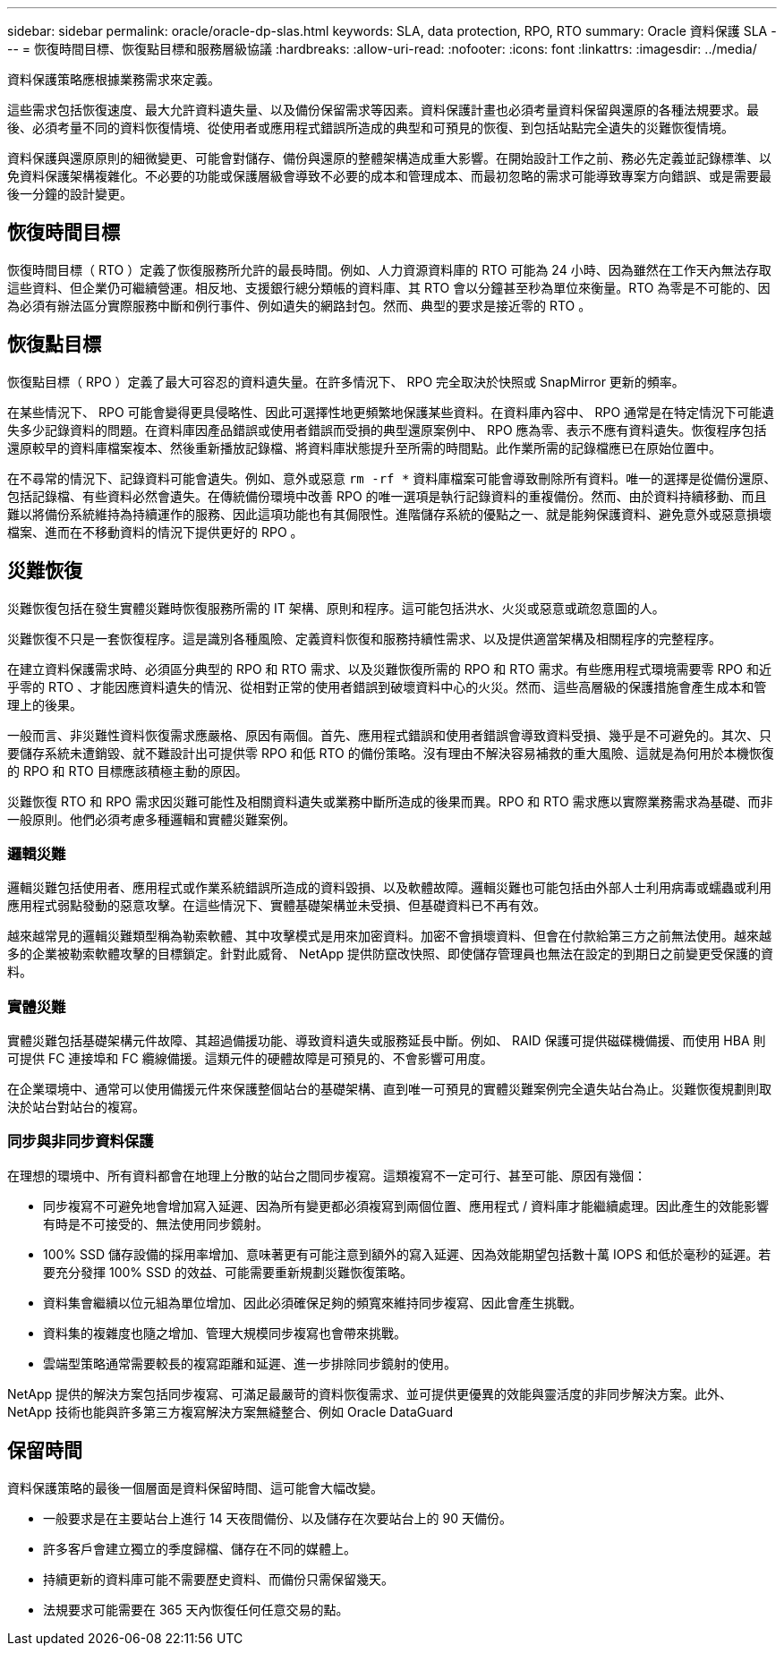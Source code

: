 ---
sidebar: sidebar 
permalink: oracle/oracle-dp-slas.html 
keywords: SLA, data protection, RPO, RTO 
summary: Oracle 資料保護 SLA 
---
= 恢復時間目標、恢復點目標和服務層級協議
:hardbreaks:
:allow-uri-read: 
:nofooter: 
:icons: font
:linkattrs: 
:imagesdir: ../media/


[role="lead"]
資料保護策略應根據業務需求來定義。

這些需求包括恢復速度、最大允許資料遺失量、以及備份保留需求等因素。資料保護計畫也必須考量資料保留與還原的各種法規要求。最後、必須考量不同的資料恢復情境、從使用者或應用程式錯誤所造成的典型和可預見的恢復、到包括站點完全遺失的災難恢復情境。

資料保護與還原原則的細微變更、可能會對儲存、備份與還原的整體架構造成重大影響。在開始設計工作之前、務必先定義並記錄標準、以免資料保護架構複雜化。不必要的功能或保護層級會導致不必要的成本和管理成本、而最初忽略的需求可能導致專案方向錯誤、或是需要最後一分鐘的設計變更。



== 恢復時間目標

恢復時間目標（ RTO ）定義了恢復服務所允許的最長時間。例如、人力資源資料庫的 RTO 可能為 24 小時、因為雖然在工作天內無法存取這些資料、但企業仍可繼續營運。相反地、支援銀行總分類帳的資料庫、其 RTO 會以分鐘甚至秒為單位來衡量。RTO 為零是不可能的、因為必須有辦法區分實際服務中斷和例行事件、例如遺失的網路封包。然而、典型的要求是接近零的 RTO 。



== 恢復點目標

恢復點目標（ RPO ）定義了最大可容忍的資料遺失量。在許多情況下、 RPO 完全取決於快照或 SnapMirror 更新的頻率。

在某些情況下、 RPO 可能會變得更具侵略性、因此可選擇性地更頻繁地保護某些資料。在資料庫內容中、 RPO 通常是在特定情況下可能遺失多少記錄資料的問題。在資料庫因產品錯誤或使用者錯誤而受損的典型還原案例中、 RPO 應為零、表示不應有資料遺失。恢復程序包括還原較早的資料庫檔案複本、然後重新播放記錄檔、將資料庫狀態提升至所需的時間點。此作業所需的記錄檔應已在原始位置中。

在不尋常的情況下、記錄資料可能會遺失。例如、意外或惡意 `rm -rf *` 資料庫檔案可能會導致刪除所有資料。唯一的選擇是從備份還原、包括記錄檔、有些資料必然會遺失。在傳統備份環境中改善 RPO 的唯一選項是執行記錄資料的重複備份。然而、由於資料持續移動、而且難以將備份系統維持為持續運作的服務、因此這項功能也有其侷限性。進階儲存系統的優點之一、就是能夠保護資料、避免意外或惡意損壞檔案、進而在不移動資料的情況下提供更好的 RPO 。



== 災難恢復

災難恢復包括在發生實體災難時恢復服務所需的 IT 架構、原則和程序。這可能包括洪水、火災或惡意或疏忽意圖的人。

災難恢復不只是一套恢復程序。這是識別各種風險、定義資料恢復和服務持續性需求、以及提供適當架構及相關程序的完整程序。

在建立資料保護需求時、必須區分典型的 RPO 和 RTO 需求、以及災難恢復所需的 RPO 和 RTO 需求。有些應用程式環境需要零 RPO 和近乎零的 RTO 、才能因應資料遺失的情況、從相對正常的使用者錯誤到破壞資料中心的火災。然而、這些高層級的保護措施會產生成本和管理上的後果。

一般而言、非災難性資料恢復需求應嚴格、原因有兩個。首先、應用程式錯誤和使用者錯誤會導致資料受損、幾乎是不可避免的。其次、只要儲存系統未遭銷毀、就不難設計出可提供零 RPO 和低 RTO 的備份策略。沒有理由不解決容易補救的重大風險、這就是為何用於本機恢復的 RPO 和 RTO 目標應該積極主動的原因。

災難恢復 RTO 和 RPO 需求因災難可能性及相關資料遺失或業務中斷所造成的後果而異。RPO 和 RTO 需求應以實際業務需求為基礎、而非一般原則。他們必須考慮多種邏輯和實體災難案例。



=== 邏輯災難

邏輯災難包括使用者、應用程式或作業系統錯誤所造成的資料毀損、以及軟體故障。邏輯災難也可能包括由外部人士利用病毒或蠕蟲或利用應用程式弱點發動的惡意攻擊。在這些情況下、實體基礎架構並未受損、但基礎資料已不再有效。

越來越常見的邏輯災難類型稱為勒索軟體、其中攻擊模式是用來加密資料。加密不會損壞資料、但會在付款給第三方之前無法使用。越來越多的企業被勒索軟體攻擊的目標鎖定。針對此威脅、 NetApp 提供防竄改快照、即使儲存管理員也無法在設定的到期日之前變更受保護的資料。



=== 實體災難

實體災難包括基礎架構元件故障、其超過備援功能、導致資料遺失或服務延長中斷。例如、 RAID 保護可提供磁碟機備援、而使用 HBA 則可提供 FC 連接埠和 FC 纜線備援。這類元件的硬體故障是可預見的、不會影響可用度。

在企業環境中、通常可以使用備援元件來保護整個站台的基礎架構、直到唯一可預見的實體災難案例完全遺失站台為止。災難恢復規劃則取決於站台對站台的複寫。



=== 同步與非同步資料保護

在理想的環境中、所有資料都會在地理上分散的站台之間同步複寫。這類複寫不一定可行、甚至可能、原因有幾個：

* 同步複寫不可避免地會增加寫入延遲、因為所有變更都必須複寫到兩個位置、應用程式 / 資料庫才能繼續處理。因此產生的效能影響有時是不可接受的、無法使用同步鏡射。
* 100% SSD 儲存設備的採用率增加、意味著更有可能注意到額外的寫入延遲、因為效能期望包括數十萬 IOPS 和低於毫秒的延遲。若要充分發揮 100% SSD 的效益、可能需要重新規劃災難恢復策略。
* 資料集會繼續以位元組為單位增加、因此必須確保足夠的頻寬來維持同步複寫、因此會產生挑戰。
* 資料集的複雜度也隨之增加、管理大規模同步複寫也會帶來挑戰。
* 雲端型策略通常需要較長的複寫距離和延遲、進一步排除同步鏡射的使用。


NetApp 提供的解決方案包括同步複寫、可滿足最嚴苛的資料恢復需求、並可提供更優異的效能與靈活度的非同步解決方案。此外、 NetApp 技術也能與許多第三方複寫解決方案無縫整合、例如 Oracle DataGuard



== 保留時間

資料保護策略的最後一個層面是資料保留時間、這可能會大幅改變。

* 一般要求是在主要站台上進行 14 天夜間備份、以及儲存在次要站台上的 90 天備份。
* 許多客戶會建立獨立的季度歸檔、儲存在不同的媒體上。
* 持續更新的資料庫可能不需要歷史資料、而備份只需保留幾天。
* 法規要求可能需要在 365 天內恢復任何任意交易的點。

